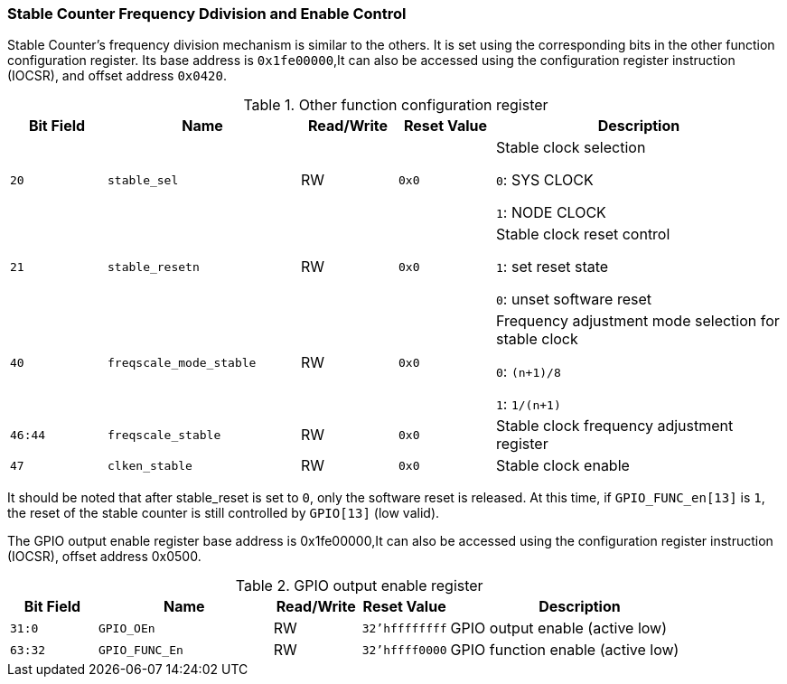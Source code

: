 [[stable-counter-frequency-ddivision-and-enable-control]]
=== Stable Counter Frequency Ddivision and Enable Control

Stable Counter's frequency division mechanism is similar to the others.
It is set using the corresponding bits in the other function configuration register.
Its base address is `0x1fe00000`,It can also be accessed using the configuration register instruction (IOCSR), and offset address `0x0420`.

[[other-function-configuration-register-6]]
.Other function configuration register
[%header,cols="^1m,2m,^1,^1m,3"]
|===
d|Bit Field
^d|Name
|Read/Write
d|Reset Value
^|Description

|20
|stable_sel
|RW
|0x0
|Stable clock selection

`0`: SYS CLOCK

`1`: NODE CLOCK

|21
|stable_resetn
|RW
|0x0
|Stable clock reset control

`1`: set reset state

`0`: unset software reset

|40
|freqscale_mode_stable
|RW
|0x0
|Frequency adjustment mode selection for stable clock

`0`: `(n+1)/8`

`1`: `1/(n+1)`

|46:44
|freqscale_stable
|RW
|0x0
|Stable clock frequency adjustment register

|47
|clken_stable
|RW
|0x0
|Stable clock enable
|===

It should be noted that after stable_reset is set to `0`, only the software reset is released.
At this time, if `GPIO_FUNC_en[13]` is `1`, the reset of the stable counter is still controlled by `GPIO[13]` (low valid).

The GPIO output enable register base address is 0x1fe00000,It can also be accessed using the configuration register instruction (IOCSR),  offset address 0x0500.

[[gpio-output-enable-register]]
.GPIO output enable register
[%header,cols="^1m,2m,^1,^1m,3"]
|===
d|Bit Field
^d|Name
|Read/Write
d|Reset Value
^|Description

|31:0
|GPIO_OEn
|RW
|32'hffffffff
|GPIO output enable (active low)

|63:32
|GPIO_FUNC_En
|RW
|32'hffff0000
|GPIO function enable (active low)
|===
